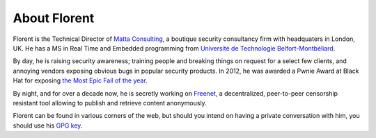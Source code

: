 About Florent
#############

.. _matta consulting: https://www.trustmatta.com/
.. _Université de Technologie Belfort-Montbéliard: http://www.utbm.fr/
.. _the most epic fail of the year: http://pwnies.com/archive/2012/winners/#fail
.. _freenet: https://freenetproject.org/
.. _GPG key: /florent.daigniere.pubkey.txt

Florent is the Technical Director of `Matta Consulting`_, a boutique security consultancy firm with headquaters in London, UK. He has a MS in Real Time and Embedded programming from `Université de Technologie Belfort-Montbéliard`_.

By day, he is raising security awareness; training people and breaking things on request for a select few clients, and annoying vendors exposing obvious bugs in popular security products. In 2012, he was awarded a Pwnie Award at Black Hat for exposing `the Most Epic Fail of the year`_.

By night, and for over a decade now, he is secretly working on Freenet_, a decentralized, peer-to-peer censorship resistant tool allowing to publish and retrieve content anonymously.

Florent can be found in various corners of the web, but should you intend on having a private conversation with him, you should use his `GPG key`_.

